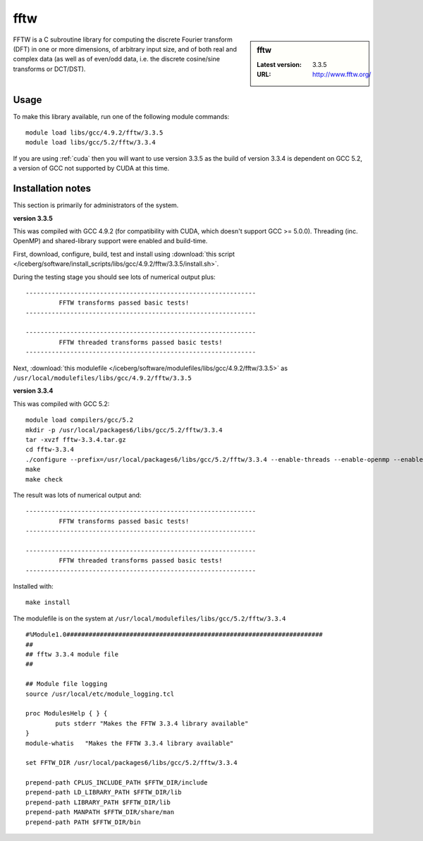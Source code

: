 .. _fftw:

fftw
====

.. sidebar:: fftw

   :Latest version: 3.3.5
   :URL: http://www.fftw.org/

FFTW is a C subroutine library for computing the discrete Fourier transform (DFT) in one or more dimensions, of arbitrary input size, and of both real and complex data (as well as of even/odd data, i.e. the discrete cosine/sine transforms or DCT/DST).

Usage
-----
To make this library available, run one of the following module commands: ::

        module load libs/gcc/4.9.2/fftw/3.3.5
        module load libs/gcc/5.2/fftw/3.3.4

If you are using :ref:`cuda` then you will want to use version 3.3.5 as the build of version 3.3.4 is dependent on GCC 5.2, a version of GCC not supported by CUDA at this time.

Installation notes
------------------
This section is primarily for administrators of the system. 

**version 3.3.5**

This was compiled with GCC 4.9.2 (for compatibility with CUDA, which doesn't support GCC >= 5.0.0).  
Threading (inc. OpenMP) and shared-library support were enabled and build-time.

First, download, configure, build, test and install using :download:`this script </iceberg/software/install_scripts/libs/gcc/4.9.2/fftw/3.3.5/install.sh>`.

During the testing stage you should see lots of numerical output plus: ::

  --------------------------------------------------------------
           FFTW transforms passed basic tests!
  --------------------------------------------------------------

  --------------------------------------------------------------
           FFTW threaded transforms passed basic tests!
  --------------------------------------------------------------

Next, :download:`this modulefile </iceberg/software/modulefiles/libs/gcc/4.9.2/fftw/3.3.5>` as ``/usr/local/modulefiles/libs/gcc/4.9.2/fftw/3.3.5`` 

**version 3.3.4**

This was compiled with GCC 5.2: ::

    module load compilers/gcc/5.2
    mkdir -p /usr/local/packages6/libs/gcc/5.2/fftw/3.3.4
    tar -xvzf fftw-3.3.4.tar.gz
    cd fftw-3.3.4
    ./configure --prefix=/usr/local/packages6/libs/gcc/5.2/fftw/3.3.4 --enable-threads --enable-openmp --enable-shared
    make
    make check

The result was lots of numerical output and: ::

  --------------------------------------------------------------
           FFTW transforms passed basic tests!
  --------------------------------------------------------------

  --------------------------------------------------------------
           FFTW threaded transforms passed basic tests!
  --------------------------------------------------------------

Installed with: ::

    make install

The modulefile is on the system at ``/usr/local/modulefiles/libs/gcc/5.2/fftw/3.3.4`` ::

  #%Module1.0#####################################################################
  ##
  ## fftw 3.3.4 module file
  ##

  ## Module file logging
  source /usr/local/etc/module_logging.tcl

  proc ModulesHelp { } {
          puts stderr "Makes the FFTW 3.3.4 library available"
  }
  module-whatis   "Makes the FFTW 3.3.4 library available"

  set FFTW_DIR /usr/local/packages6/libs/gcc/5.2/fftw/3.3.4

  prepend-path CPLUS_INCLUDE_PATH $FFTW_DIR/include
  prepend-path LD_LIBRARY_PATH $FFTW_DIR/lib
  prepend-path LIBRARY_PATH $FFTW_DIR/lib
  prepend-path MANPATH $FFTW_DIR/share/man
  prepend-path PATH $FFTW_DIR/bin
